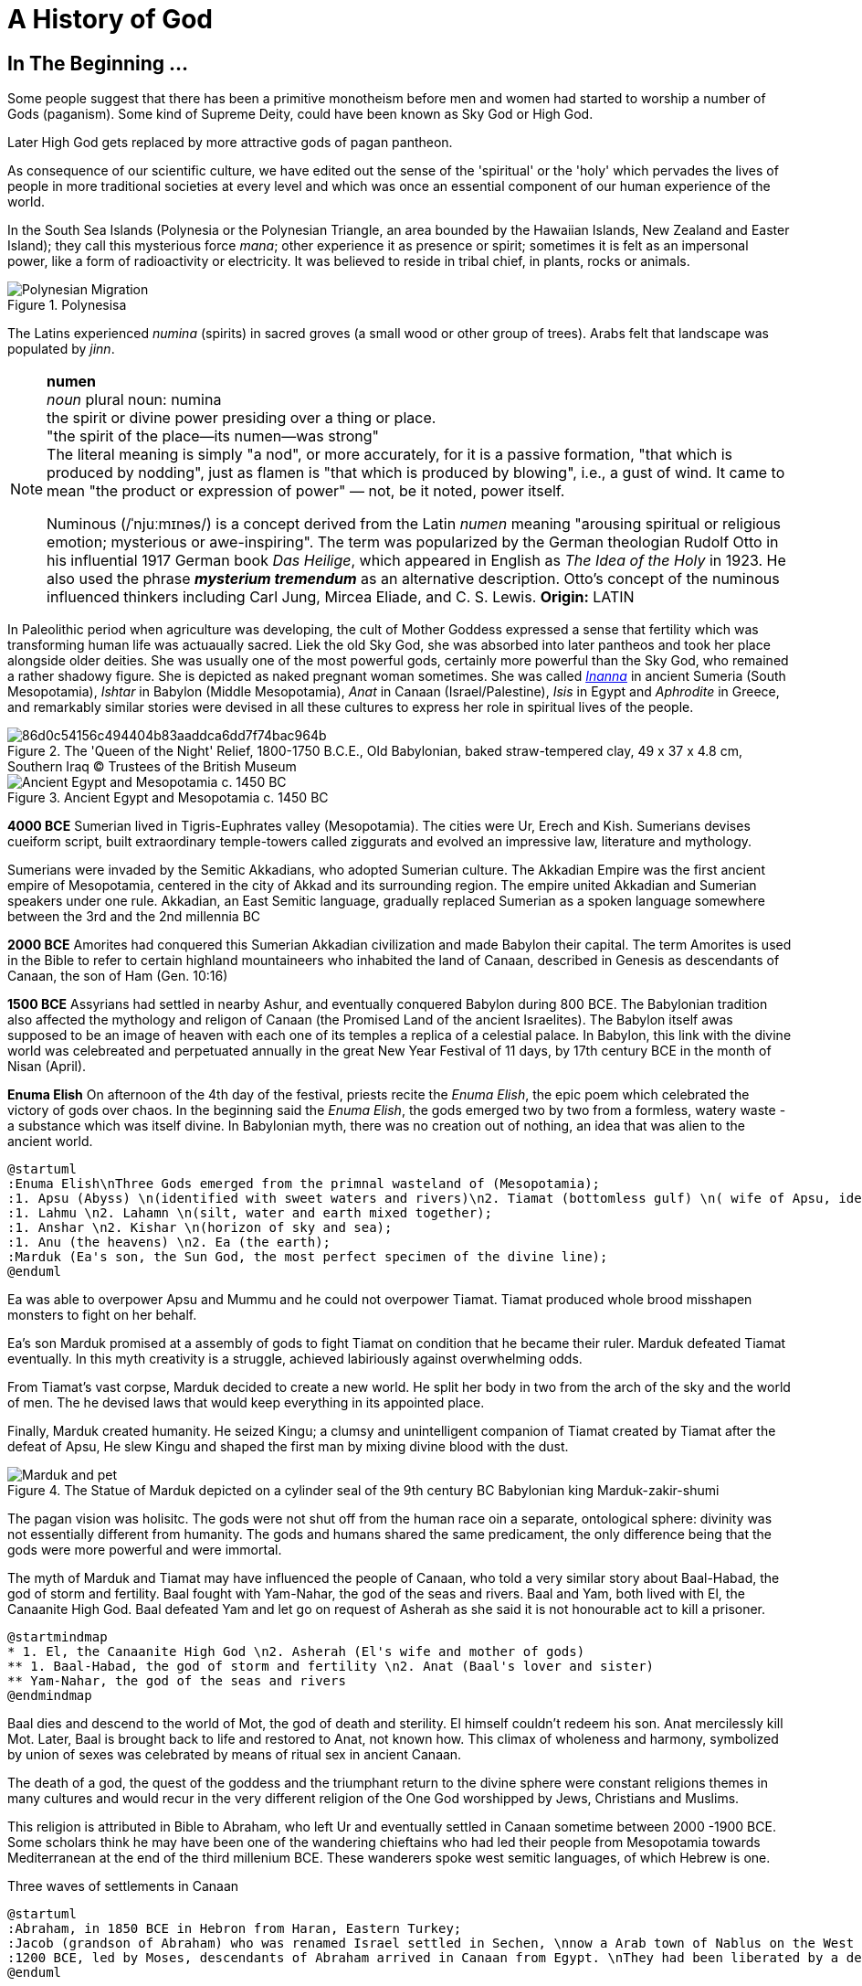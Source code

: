 = A History of God

== In The Beginning ...

Some people suggest that there has been a primitive monotheism before men and women had started to worship a number of Gods (paganism). Some kind of Supreme Deity, could have been known as Sky God or High God.

Later High God gets replaced by more attractive gods of pagan pantheon.

As consequence of our scientific culture, we have edited out the sense of the 'spiritual' or the 'holy' which pervades the lives of people in more traditional societies at every level and which was once an essential component of our human experience of the world.

In the South Sea Islands (Polynesia or the Polynesian Triangle, an area bounded by the Hawaiian Islands, New Zealand and Easter Island); they call this mysterious force _mana_; other experience it as presence or spirit; sometimes it is felt as an impersonal power, like a form of radioactivity or electricity. It was believed to reside in tribal chief, in plants, rocks or animals. 
[#img-polynesia]
image::https://upload.wikimedia.org/wikipedia/commons/4/4b/Polynesian_Migration.svg[title="Polynesisa"]
The Latins experienced _numina_ (spirits) in sacred groves (a small wood or other group of trees). Arabs felt that landscape was populated by _jinn_.

[NOTE]
====
*numen* +
_noun_
plural noun: numina +
the spirit or divine power presiding over a thing or place. +
"the spirit of the place—its numen—was strong" +
The literal meaning is simply "a nod", or more accurately, for it is a passive formation, "that which is produced by nodding", just as flamen is "that which is produced by blowing", i.e., a gust of wind.
It came to mean "the product or expression of power" — not, be it noted, power itself. +

Numinous (/ˈnjuːmɪnəs/) is a concept derived from the Latin _numen_ meaning "arousing spiritual or religious emotion; mysterious or awe-inspiring". The term was popularized by the German theologian Rudolf Otto in his influential 1917 German book _Das Heilige_, which appeared in English as _The Idea of the Holy_ in 1923. He also used the phrase *_mysterium tremendum_* as an alternative description. Otto's concept of the numinous influenced thinkers including Carl Jung, Mircea Eliade, and C. S. Lewis.
*Origin:* LATIN
====

In Paleolithic period when agriculture was developing, the cult of Mother Goddess expressed a sense that fertility which was transforming human life was actuaually sacred. Liek the old Sky God, she was absorbed into later pantheos and took her place alongside older deities. She was usually one of the most powerful gods, certainly more powerful than the Sky God, who remained a rather shadowy figure. She is depicted as naked pregnant woman sometimes. She was called https://en.wikipedia.org/wiki/Inanna[_Inanna_] in ancient Sumeria (South Mesopotamia), _Ishtar_ in Babylon (Middle Mesopotamia), _Anat_ in Canaan (Israel/Palestine), _Isis_ in Egypt and _Aphrodite_ in Greece, and remarkably similar stories were devised in all these cultures to express her role in spiritual lives of the people.

image::https://cdn.kastatic.org/ka-perseus-images/86d0c54156c494404b83aaddca6dd7f74bac964b.jpg[title = "The 'Queen of the Night' Relief, 1800-1750 B.C.E., Old Babylonian, baked straw-tempered clay, 49 x 37 x 4.8 cm, Southern Iraq © Trustees of the British Museum"]

image::https://upload.wikimedia.org/wikipedia/commons/2/26/Ancient_Egypt_and_Mesopotamia_c._1450_BC.png[title = "Ancient Egypt and Mesopotamia c. 1450 BC"]

*4000 BCE*
Sumerian lived in Tigris-Euphrates valley (Mesopotamia). The cities were Ur, Erech and Kish. Sumerians devises cueiform script, built extraordinary temple-towers called ziggurats and evolved an impressive law, literature and mythology.

Sumerians were invaded by the Semitic Akkadians, who adopted Sumerian culture. The Akkadian Empire was the first ancient empire of Mesopotamia, centered in the city of Akkad and its surrounding region. The empire united Akkadian and Sumerian speakers under one rule. Akkadian, an East Semitic language, gradually replaced Sumerian as a spoken language somewhere between the 3rd and the 2nd millennia BC

*2000 BCE*
Amorites had conquered this Sumerian Akkadian civilization and made Babylon their capital. The term Amorites is used in the Bible to refer to certain highland mountaineers who inhabited the land of Canaan, described in Genesis as descendants of Canaan, the son of Ham (Gen. 10:16)

*1500 BCE*
Assyrians had settled in nearby Ashur, and eventually conquered Babylon during 800 BCE. The Babylonian tradition also affected the mythology and religon of Canaan (the Promised Land of the ancient Israelites). The Babylon itself awas supposed to be an image of heaven with each one of its temples a replica of a celestial palace. In Babylon, this link with the divine world was celebreated and perpetuated annually in the great New Year Festival of 11 days, by 17th century BCE in the month of Nisan (April). 

*Enuma Elish*
On afternoon of the 4th day of the festival, priests recite the _Enuma Elish_, the epic poem which celebrated the victory of gods over chaos. In the beginning said the _Enuma Elish_, the gods emerged two by two from a formless, watery waste - a substance which was itself divine. In Babylonian myth, there was no creation out of nothing, an idea that was alien to the ancient world.

[plantuml, enuma_elish, svg]
....
@startuml
:Enuma Elish\nThree Gods emerged from the primnal wasteland of (Mesopotamia);
:1. Apsu (Abyss) \n(identified with sweet waters and rivers)\n2. Tiamat (bottomless gulf) \n( wife of Apsu, identified as salty sea)\n3. Mummu (the womb of chaos);
:1. Lahmu \n2. Lahamn \n(silt, water and earth mixed together);
:1. Anshar \n2. Kishar \n(horizon of sky and sea);
:1. Anu (the heavens) \n2. Ea (the earth);
:Marduk (Ea's son, the Sun God, the most perfect specimen of the divine line);
@enduml
....

Ea was able to overpower Apsu and Mummu and he could not overpower Tiamat. Tiamat produced whole brood misshapen monsters to fight on her behalf.

Ea's son Marduk promised at a assembly of gods to fight Tiamat on condition that he became their ruler. Marduk defeated Tiamat eventually. In this myth creativity is a struggle, achieved labiriously against overwhelming odds.

From Tiamat's vast corpse, Marduk decided to create a new world. He split her body in two from the arch of the sky and the world of men. The he devised laws that would keep everything in its appointed place. 

Finally, Marduk created humanity. He seized Kingu; a clumsy and unintelligent companion of Tiamat created by Tiamat after the defeat of Apsu, He slew Kingu and shaped the first man by mixing divine blood with the dust.

image::https://upload.wikimedia.org/wikipedia/commons/4/4f/Marduk_and_pet.jpg[title="The Statue of Marduk depicted on a cylinder seal of the 9th century BC Babylonian king Marduk-zakir-shumi"]


The pagan vision was holisitc. The gods were not shut off from the human race oin a separate, ontological  sphere: divinity was not essentially different from humanity. The gods and humans shared the same predicament, the only difference being that the gods were more powerful and were immortal.

The myth of Marduk and Tiamat may have influenced the people of Canaan, who told a very similar story about Baal-Habad, the god of storm and fertility.
Baal fought with Yam-Nahar, the god of the seas and rivers. Baal and Yam, both lived with El, the Canaanite High God. Baal defeated Yam and let go on request of Asherah as she said it is not honourable act to kill a prisoner.

[plantuml, el_asherah, svg]
....
@startmindmap
* 1. El, the Canaanite High God \n2. Asherah (El's wife and mother of gods)
** 1. Baal-Habad, the god of storm and fertility \n2. Anat (Baal's lover and sister)
** Yam-Nahar, the god of the seas and rivers
@endmindmap
....

Baal dies and descend to the world of Mot, the god of death and sterility. El himself couldn't redeem his son. Anat mercilessly kill Mot. Later, Baal is brought back to life and restored to Anat, not known how. This climax of wholeness and harmony, symbolized by union of sexes was celebrated by means of ritual sex in ancient Canaan.

The death of a god, the quest of the goddess and the triumphant return to the divine sphere were constant religions themes in many cultures and would recur in the very different religion of the One God worshipped by Jews, Christians and Muslims.

This religion is attributed in Bible to Abraham, who left Ur and eventually settled in Canaan sometime between 2000 -1900 BCE. Some scholars think he may have been one of the wandering chieftains who had led their people from Mesopotamia towards Mediterranean at the end of the third millenium BCE. These wanderers spoke west semitic languages, of which Hebrew is one.

Three waves of settlements in Canaan

[plantuml, abraham_and_others, svg]
....
@startuml
:Abraham, in 1850 BCE in Hebron from Haran, Eastern Turkey;
:Jacob (grandson of Abraham) who was renamed Israel settled in Sechen, \nnow a Arab town of Nablus on the West Bank. \nBible says Jacob's son became the ancestors of twelve tribes of Israel, emigrated to Egypt during a severe famine in Canaan.;
:1200 BCE, led by Moses, descendants of Abraham arrived in Canaan from Egypt. \nThey had been liberated by a deity called Yahweh, who was the god of their leader Moses. \nThey allied themselves with the Hebrews and became known as people of Israel, \nbound principally together by their loyalty to Yahweh, the God of Moses.;
@enduml
....

The two earliest biblical authors, whose work is found in Genedis and Exodus, were probably writing during eighth century. One is known as 'J' because he calls his God 'Yahweh' and the other 'E' since he prefers to use the more formal divine title 'Elohim'. By 8th century BCE, the Israelites had divided Canaan into two kingdoms and were beginning to develop a distinct version of their own. J is writing in southern Kingdon of Judah starts his history with an account of the creation of world which, compared with the _Enuma Elish_, is lacking in interest or enthusiasm. E, from northern Kingdon of Israel, perfers to use the more formal divine title 'Elohim'.


It is highly likely that Abraham, his son Isaac and grandson Jacob would have certainly believed in the existence of such dieties as Marduk, Baal and Anat. 

*Abraham (born Abram ben Terah c. 2150 BCE Ur Kaśdim, Kaldea, Sumer (present-day Southern Iraq))* El, the High God of Canaan, the deity introduces himself as El Shaddai (El of the mountain). Elsewhere he is called El Elyon (The Most High God) or El of Bethel. The name of the Canaanite High God is preserved in such Hebrew names as Isra-El or Ishma-El. El seems to be a friendly god who appears to Abraham in dreams or in epiphanies, and sometimes assumes human form. J always identifies Yahweh as the only god. Yahweh appeared to Moses in awe insipiring volcanic eruption and the Israelities had to keep their distance. In a chapter of J's book; Abraham is commanded by Yahweh to leave his family in  Haran, in eastern Turkey and migrate to Canaan near the Mediterranean Sea. We have been told that his father Terah, a pagan, had already migrated westward with his family from Ur. Yahweh tell Abraham that he has special destiny: he will become the father of a mighty nation and one day his descendants will possess the land of Canaan.

*Isaac In 2050 BCE* When Abraham and Sarah who was barren and had passed the menopause heard this promise from El and when against all odds, their son is finally born, they call him Isaac, a name that may mean 'laughter'. The joke turns sour, as God demands to Abraham that he must sacrifice his only some to him. When Abraham tskes Isaac on a 3 day journey to the Mount of Moriah, later the site of the Temple in Jerusalem. Isaac carried the wood for his own holocaust. In last moement, God releneted and said it was all a test and Abraham is worthy of becomeing the father of a mighty nation.

*Jacob (son of Isaac)* While going to Haran, Turkey to find a wife, he slept at Luz in Jordan valley, saw El in his dreams who blessed him and repeated the promises that he had made to Abraham: Jacob's descendants would becaome a mighty nation and possess the land of Canaan. When he wakes, J makes him say; truly Yahweh is in this place, and I never knew it. This is nothing less than house of God _(bethEl)_; this is the gate of heaven. This saying is instictively pagan. Babylon itself, the abode of gods was called 'Gate of the gods' _(Bab-ili)_. Befoere he left Beth-El, Jacob had decided to make the god he had encountered there his _elohim_: this was a technical term, signifying everything that the gods could mean for men and women. He struck a bargain: in return for El's (or Yahweh's as J calls him) special protection to look after in Haran, Jacob would make him his _elohim_.  

*_People would continue to adopt a particular conception of the divine because it worked for them, not because it was scientifically or philosophically sound._*

Following a severe drought in his homeland of Canaan, Jacob and his descendants, with the help of his son Joseph (who had become a confidante of the pharaoh), moved to Egypt where Jacob died at the age of 147.

While returning from Haran with his wives, Jacob met a stranger with whom he wrestled all night ansd later became aware that his opponent had been none other than El himself. Jacob named this place Peni-El [El's face] which was at the ford of Jabbok on the West Bank.

*Moses in 13th century BCE* The events of Exodus (of Israelites from Egypt's Pharaoh rule) made Yahweh the definitive God of Israel and that Moses was able to convince the Israelities that he really was the one and the same as El, the God beloved by Abraham, Isaac and Jacob.

*Joshua in 13th century BCE* In the story of Mount Sinai, where God (Yahweh) is purported to have appeared to Moses and given him the Ten Commandments. A ceremony was conducted by Moses's successor Joshua who represented Yahweh. Joshua said:

[quote]
____
So now, fear Yahweh and serve him perfectly and sincerely; put away the gods that once you served beyond the River [Jordan] and in Egypt and serve Yahweh, choose today whom you wish to serve, whether the gods your ancestors served beyond the River or the gods of the Amorites in whose land you are now living.
____


*Eli-Jah in 9th century BCE* After Joshua, many people continued to follow pagan culture and rituals they had been in ancient times. King Solomon (970 to 931 BCE, son of King David) was himself great syncretist. He had many pagan wives who worshipped their own gods. 

[NOTE]
====
Syncretism /ˈsɪŋkrətɪzəm/ is the combining of different beliefs, while blending practices of various schools of thought. Syncretism involves the merging or assimilation of several originally discrete traditions, especially in the theology and mythology of religion, thus asserting an underlying unity and allowing for an inclusive approach to other faiths. Syncretism also occurs commonly in expressions of arts and culture (known as eclecticism) as well as politics (syncretic politics).
====

In 869 King Ahab's wife Jezbel, daughter of King Tyre and Sidon in what what is now Lebanon, was an ardent pagan. She was intent upon converting the country to the religion of Baal and Asherah. Ahab remained true to Yehwah but did not try to curb Jezbel's proselytism.  

[NOTE]
====
Proselytism (/ˈprɒsəlɪtɪzəm/) is the act or fact of religious conversion, and it also includes actions which invite such conversion.
The English-language word proselytize derives from the Greek language prefix (pros-, "toward") and the verb(érchomai, "I come") in the form of (prosélytos, "newcomer")
====

When a severe drought struck in the ends of King Ahab's (seventh king of Israel) reign, a prophet named Eli-Jah summoned King Ahab and people to a contest on Mount Carmel between Yahweh and Baal. Baal priests couldn't perform the miracle and he could and was declared as winner. He got Baal priests slaughtered. Upon Elijah's prayer Yahweh God made it rain and proved himself to be just as effective in fertility as he was in war(Exodus). 

*The period 800-200 BCE has been termed as Axial Age.* In all main regions of the civilized world, people created new ideologies that have continued to be crucial and formative. The new religious system reflected the changed economic and social conditions. Power was shifted from king and priest, temple and palace, to the market class with the rise of a merchant class. Inequality and exploitation became more apparent and people bagan to realize that their own behavior could affect the fate of future generations. Each region developed a distinctive ideology to address these problems and concerns: Taoism and Confucianism in China, Hinduism and Buddhism in India and philosophical rationalism in Europe. The Middle East did not produce a uniform solution but in Iran and Israel, Zoroaster and Hebrew prophets evolved different versions of monotheism. 

== One God

[#img-israel]
image::https://upload.wikimedia.org/wikipedia/commons/b/bd/Kingdoms_of_Israel_and_Judah_map_830.svg[title="Map of Israel and Judah in the 9th century BCE,720,859"]

According to the Hebrew Bible, the Kingdom of Israel, was one of two successor states to the former United Kingdom of Israel and Judah. Historians often refer to the Kingdom of Israel as the *"Northern Kingdom"* or as the *"Kingdom of Samaria"* to differentiate it from the Southern *Kingdom of Judah*.

*In 742 BCE*, A member of the Judaean royal family *Isaiah* had a vision in the Temple which King Solomon had built in Jerusalem. It was anxious time for people of Israel. King Uzziah of Judah had died that year and was succeeded by King Ahaz, who was a syncretist and would encourage his subjects to worship pagan gods alongside Yahweh. The Northern kingdom of Israel was in a state of near anarchy: after the death of King Jeroboam II, five kings had sat on the throne between 746 to 736, while King Tigleth Pilesar III, King of Assyria, looked hungrily at their land. 

image::https://upload.wikimedia.org/wikipedia/commons/c/c1/Map_of_Assyria.png[title="Map of Assyria"]

*Isaiah In 742 BCE*  was probably full of foreboding after King Uzziah's death, at the same time he may have been uncomfortably aware of the inappropriateness of the lavish Temple ceremonials. Despite being from ruler class, Isaiah had populist and democratic views and was highly sensitive to the plight of the poor. He may have feared that religion of Israel had lost its integrity and inner meaning.
In his vision, Isaiah saw Yahweh himself sitting on his throne in heaven directly abobe the Temple, which was replica of his celestial court on earth. He was attended by two seraphs, who were cried out to one another antiphonally: Holy! holy! holy is Yahweh Sabaoth. His glory fill the whole earth.

[NOTE]
====
[#antiphonal]
[small]#antiphonal /anˈtɪfən(ə)l/ 
(of music, especially church music, or a section of a church liturgy) sung, recited, or played alternately by two groups.#

[small]#Sabaoth /ˈsabeɪɒθ,saˈbeɪɒθ/ 
the hosts of heaven (in the biblical title ‘Lord (God) of Sabaoth’).#
====

[.lead]
When we use word 'holy' today, we ususally refer to the state of moral execellence. The Hebrew _kaddosh_, however, means otherness, a radical separation.

The new Yahweh of the Axial age was still 'the god of the armies' but was no longer mere god of war. Nor was he simply a tribal deity, who was passionately biased in favour of Israel: his glory was no longer confined to the Promised Land but filled the whole earth.

*Isaiah In 742 BCE* was filled with mortal terror and cried aloud:

[quote, Isaiah 6:5]
____
What a wretched state I am in! I am lost for I am a man of unclean lips and I live among a people of unclean lips, and my eyes have looked at the King, Yahweh Sabaoth.
____

One of the seraphs flew towards him with a live coal and purified his lips, so thay could utter the word of God.

_Many of the prophets were either unwilling to speak on God's behalf or unable to do so._

[example]
When God had called Moses, prototype of all prophets, from the burning bush and commanded him to be his messenger to Pharaoh and the children of Israel, Moses had protested that he was 'not able to speak well'. God had made him allowances for his impediment and permitted his brother Aaron to speak in Moses's stead.

Yahweh asked to Isaiah: 'Whom shall I send?Who will be our messenger?' and, like Moses beefore him, Isaiah immediately replied: 'Here I am! (_hineni_) send me!'

_The point of this vision was not to enlighten the prophet but to give him a practical job to do. Primarily the prophey is one who stands in God's presence but this experience of transcendence results not in the imparting of knowledge - as in Buddhism - but in action. The prophet will not be characterised by mystical illumination but by obedience._

*Isaiah In 742 BCE* would live to see the destruction of the northern kingdom (Kingdom of Israel) in 722 and the *deportation of the ten tribes by Assyrian King*. Following the destruction of Israel (the northern kingdom) by Assyria in 721 BCE, refugees came south to Judah, bringing with them traditions, notably the concept of Yahweh as the only God who should be served, which had not previously been known. In 701 Sennacherib (king of Neo-Assyrian empire) would invade Kingdon of Judah with a vast Assyrian army. *Isaiah* had the thankless task of warning his people of these impending catastrophies.

The old partisan God of Moses would have cast Assyria into the role of the enemy; the God of Isaiah saw Assyria as his intrument. It was not Sargon II or his son Sennacherib who would drive the Israelites into exile and devastate the country. It is 'Yahweh who drives the people out'.

The pagan gods depended upon the ceremonies which involved sacrifices to renew their depleted energies; their prestige dependend in part of the magnificence of their temples. Now Yahweh was actually saying that these things were utterly meaningless. Like other sages and philosophers in the Oikumene (the inhabited, or the habutable world), Isaiah felt that exterior observance was not enough. Isaraelites must discover the inner meaning of their religion. Yahweh wanted compassion rather than sacrifice. 

[quote, Isaiah 1:15]
____
You may multiply your prayers, +
I shall not listen. +
Your hands are covered with blood, +
wash, make yourselves clean. +
Take your wrong-doing out of my sight. +
Cease to do evil. +
Learn to do good, +
search for justice, +
help the opressed, +
be just to the orphan, +
plead for the widow. +
____

*The prophets had discovered for themselves the overriding duty for compassion, which would become hallmark of all the religions formed in the Axial Age (800 BCE - 200 BCE).*

The social ideal of the prophets had been implicit in the cult of Yahweh since Sinai: the story of the Exodus had stressed that God was on the side of the weak and opressed, The difference was that now Israelites themselves were castigated as oppressors. 

During the same time of *Isaiah*, there were two more preachers already preaching a similar message in the northern kingdon (Kingdom of Israel).

The first was *Amos in 760–755 BCE* who was no aristocrat like *Isaiah* but a shepherd who had originally lived in Tekoain the southern kingdom. He had gone to the northern kingdom on God Yahweh's command. When he was rebuked by the Amaziah, the priest of Beth-El, he tells it is God's command:

[quote, Amos 3:8]
____
The lion roars, who can help feeling afraid? +
The Lord Yahweh speaks: who can refuse to prophesy? +
____

*Amos during 760–755 BCE* was first of the prophets to emphasize the importance of social justice and compassion.

Most Israelites declined the prophet's invitation to enter into a dialogue with Yahweh. They preferred a less demanding religion of cultic observance either in the Jerusalem Temple or in the old fertility cults of Canaan. _This continues to be the case: the religion of compassion is only followed by a minority; most religous people are content with decorous worship in synagogue, church, temple and mosque._ So two hundred years later, around 10th century Israelites were still taking part in fertility rites and sacred sex, as we see in the oracles of the prophet *Hosea*, Amos's contemporary. 

Where *Amos around 760–755 BCE* attacked social wickedness, *Hosea* dwelt on the lack inwardness in Israelite religion: the knowledge of God was related to the love ('_hesed_'), implying an interior appropriation and attachment to Yahweh that must supersede exterior observance.

*Hosea in 8th-century BCE*, whose wife Gomer was once lost to him to other man gives us a startling insight into the way the prophets were developing their image of god. 

When they attributed their own human feelings and experiences to Yahweh, the prophets were in an important sense creating a god in their own image. Isaiah, a member of royal family, had seen Yahweh as a king. Amos had ascribed his own empathy with the suffering poor to Yahweh; Hosea saw Yahweh as a jilted husband, who still continued to feel a yearning tenderness for his wife. 

[quote, Hosea 2:16]
____
When that days comes - it is Yahweh who speaks +
she will call me, 'My husband,' +
no longer will she call me, 'My Baal.' +
I will take the names of the Baals off her lips, +
their names shall never be uttered again. +
____

_All religion must begin with some anthropomorphism. A deity which is  utterly remote from humanity, such as Aristotle's Unmoved Mover, cannot inspire a spiritual quest._

Like other prophets *Hosea in 8th-century BCE* was haunted by the horror of idolatry.

[quote, Hosea 13:2]
____
And now they add sin to sin, +
they smelt images from their silver, + 
idols of their own manufacture, +
smith's work, all of it. +
'Sacrifice to them,' they say.
Men blow kisses to calves!
____

This may seem unfair as people of Canaan and Babylon had never believed that their effigies of the gods were themselves divine. The effigy had been a symbol of divinity devised to direct the attention of the worshipper beyond itself. Yet the prohets frequently jeered at the deities of their pagan neighbours with a most unattractive contempt. These idols comapred to with Yahweh, the Elohim of Israel, are _elilim_, Nothings. The _goyim_ (a non-Jewish person) who worship them are fools (or whores as per *Hosea*) and Yahweh hates them.


In the Axial age, when new ideologies were replacing the old veneration of gods, there was no vitriolic rejection of ancient deities. We have seen in Hinduism and Buddhism, people were encouraged to go beyond the gods rather than to turn upon them with loathing. Yet the prophet of Israel were unable to take this calmer view of the deities they saw as Yahweh's rivals. 

Most Israelites believed implicitly in the existence of the pagan deities. It is true that Yahweh was gradually taking over some of the functions of the _elohim_ of the Canaanites in certain circles: *Hosea* for example, was trying to argue that Yahweh was better fertility god than Baal. Bit it was obviously difficult to usurp the function of a goddess like Asherah, Ishtar, or Anat who still had a great following among women. Even though monotheists would insist that  their God transcended gender, he would remain essentially male. In part this was due to his origins as a tribal god of war. Yet his battle with the goddesses reflects a less positive characteristic of the Axial Age, which generally saw a decline in the status if womenand the female. It seems that in more primitive societies, women are sometimes help in higher esteem than men. 

.Trivia about https://en.wikipedia.org/wiki/Amazon_River#Origin_of_the_name[Amazon river]
[example]
The name Rio Amazonas was reportedly given after native warriors attacked a 16th-century expedition by Francisco de Orellana. The warriors were led by women, reminding de Orellana of the https://en.wikipedia.org/wiki/Amazons[Amazon warriors], a tribe of women warriors related to Iranian Scythians and Sarmatians mentioned in Greek mythology.

The rise of cities, however, meant that the more masculine qualities of martial, physical strength were exalted over female characteristics. Henceforth women were marginalised and became second class citizens in the new civilizations of the Oikumene.

Yahweh's victory was hard won. The Israelites were reluctant to this new concept of One God as compared to the South Asian people to the concept of Buddhism. In Psalm 82, we seem him making a play for leadership of the divine assembly which had played such an important role in both Babylonian and Canaanite myth.

[quote, Psalm 82:1]
____
Yahweh takes his stand in the council of El +
to deliver judgements among the gods. +

'No more mockery of justice +
no more favouring the wicked! +
Let the weak and the orphan have justice, +
be fair to the wretched and destitute, +
rescue the weak and needy, +
save them from the clutches of the wicked!' +

Ignorant and senseless, they carry on blindly, +
undermining the very basis of human society. +
I once said, 'You too are gods, +
sone of El Elyon, all of you'; +
but all the same, you shall die like men; +
as one man, gods, you shall fall. +
____

*Judah in 640 BCE was a vassal of Assyria*, but Assyria now began a rapid and unexpected decline in power, leading to a resurgence of nationalism in Jerusalem. 

*In about 622 BCE, King Josiah of Judah* was anxious to reverse the syncretist policies of his predecessors, *King Manasseh (687-42 BCE)* and *King Amon (642-40 BCE)*. To promote the cult of Yahweh, Joisah had been making erepairs to the Temple in Jerusalem. During the repairs, the High Priest Hilkiah is said to have discovered an ancient manuscript which purported to be an account of Moses's last sermon to the children of Israel. There have been various theories about this 'discovery' by 'reforming party'. SOme suggest that it had been secretly written by Hilkiah and Shapan (Josiah's secretary) with the assistance of the prophetess Huldah, whom Josiah immediately consulted.  In his last sermon, Moses is made to give a new centrality to the covenant and the idea of the special election of Israel by Yahweh. In return, he demanded complete loyalty and fierce rejection of all other gods.

[quote, Shema Yisrael]
____
Listen (_shema_), Israel! Yahweh is our Elohim, Yahweh alone (_ehad_)! You shall love Yahweh with all your heart, with all your soul, with all your strength. Let these words I urge upon you today be written on your hearts.
____

[TIP]
Today Jews give it a monotheistic interpretation, 'Yahweh _ehad_' is interpreted as Yahweh our God is one and unique. The Deuteronomist had not yet reached this modern perspective which Jew has given to the _Shema_.

*In about 622 BCE, King Josiah of Judah* instantly began a reform, acting with exemplary zeal. All the images, idols, and fertility symbols were taken out of the Temple and burned. Henceforth the priests were only allowed to sacrifice to Yahweh in the 'purified' Jerusalem Temple. Josiah, based on an early form of Deuteronomy 5–26, framed as a covenant (treaty) between Judah and Yahweh in which Yahweh replaced the Assyrian king.

*In 606 BCE, the Babylonian King Nebupolassar* would crush the Assyrians and begin to build his own empire.

The reformers rewrote Israelite history. The historical books of Jushua, Judges, Samuel and Kings ere revised according to the new ideology and, later the editors of the Pentateuch qadded passages that gave Deuteronomist interpretation of the Exodus myth to the older narratives of J and E. Yahweh was now the author of a holy war of extermination of native Canaanites in Canaan. 

[NOTE]
Pentateuch means the first five books of the Bible. These books are Genesis, Exodus, Leviticus, Numbers, and Deuteronomy

*In 604 BCE, the year of Babylon's King Nebuchadnezzar's accesion, the prohet Jeremiah (650 – c. 570 BC), also called the "weeping prophet"* revived the iconocalstic perspective of *Isaiah* which turned the turned the triumphalist doctrine of the Chosen People on it head: God was using Babylon as his instrument to punish Israel. They would go into exile for seventy years.
By the end of the 7th century BCE Assyria had been replaced by a new imperial power, Babylon. The trauma of the destruction of Jerusalem by the Babylonians in 586 BCE by King Nebuchadnezzar, and the exile which followed, led to much theological reflection on the meaning of the tragedy, and the Deuteronomistic history was written as an explanation: Israel had been unfaithful to Yahweh, and the exile was God's punishment.

image::https://upload.wikimedia.org/wikipedia/commons/9/9b/Michelangelo_Buonarroti_027.jpg[title="Jeremiah, as depicted by Michelangelo from the Sistine Chapel ceiling"]

As long as the enemy stood at the gate, Jeremiah raged at his people in God's name(though before God, he pleaded on their behalf). Once Jerusalem had been conquered by babylonians in 587 BCE, the oracles from Yahweh became more comforting: he promised to save his people, now that they had learned their lesson, and bring them home.

Those who had gone into exile were forced to assimilate, as the northern tribes had been in 722 BCE by Assyrian King. They lived in two communities: one in babylon itself and the other on the banks of canal leading from the Euphrates called the Chebar, not far from Nippur and Ur, in Tel Aviv.

*Among the first batch of exiles to be deported in 597 BCE had been a priest called Ezekiel.*

According to the Bible, Ezekiel and his wife lived during the Babylonian captivity on the banks of the Chebar River, in Tel Aviv, with other exiles from Judah. There is no mention of him having any offspring.

Ezekiel describes his calling to be a prophet by going into great detail about his encounter with God and four "living creatures" with four wheels that stayed beside the creatures. For the next five years he incessantly prophesied and acted out the destruction of Jerusalem and its temple, which was met with some opposition. However, Ezekiel and his contemporaries like Jeremiah, another prophet who was living in Jerusalem at that time, witnessed the fulfillment of their prophecies with the siege of Jerusalem by the Babylonians.

Ezekiel had become an icon of the radical discontinuity that the cult of Yahweh involved: nothing could be taken for granted and normal responses were denied.

The pagan vision, on the other hand, had celebrated the continuity that was felt to exist between the gods and the natural world. Ezekiel found nothing consoling about the old religion, which he habitually called 'filth'.

During this time of exile, another prophet of whom we know nothing, preached tranquility. He comes from the school of Isaiah's disciples, and his work was later added to the oracles of Isaiah. He is usually called *Second Isaiah*.
First Isaiah made history a divine warning; after the catastrophe, in his Book of Consolation, Second Isaiah made history generate new hope for the future. Writing from Babylon, the author begins with a message of comfort and hope and faith in Yahweh. The people are to leave Babylon and return to Jerusalem, which has paid "double for all her sins". As creator and Lord of history, God will redeem Israel, his chosen servant. Through the Servant of the Lord all the nations will be blessed: "I have put my Spirit upon him, he will bring forth justice to the nations." If Yahweh had rescued Israel once in the past, he could do it again.

Second Isaiah wastes no time denouncing the gods of the _goyim_. He calmly assumed that Yahweh - not Marduk or Baal - had performed the great mythical deeds that brought the world into being. For the first time, the Israelites became seriously interested in Yahweh's role in creation, perhaps because of renewed contact with the cosmological myths of Babylon.

Yahweh had finally absorbed his rivals in the religious imagination of Israel; in exile, the lure of paganismlost its attraction and the religion of Judaism was born. At a time when the cult of Yahweh might reasonably have been expected to perish, he became the means that enabled people to find hope in impossible circumstances.

_When Cyrus, King of Persia, conquered the Babylonian empire in 539 BCE, it seemed as though the prophets had been vindicated. Cyrus didn't impose the Persian gods on his new subjects but worshipped at the Temple of Marduk when he entered Babylon in triumph. In 538 BCE, Cyrus issued an edict permitting the Jews to return to Judah and rebuild their own temple. Most of them, however, elected to stay behind: henceforth only a minority would live in the Promised Land._

The Bible tells us that 42,360 Jews left Babylon and Tel Aviv and began the trek home, where they imposed their new Judaism on their bewildered brethren who had remained behind.

[.underline]#We can see twhat this entailed in the writings of the Priestly tradition (P), which were written afetr the exile and inserted into the Pentateuch. This gave its own interpretation of the events described by J and E and added two new books, Numbers and Leviticus. As we might expect, P had an exalted and sophisticated view of Yahweh. He did not believe, for example, that anybody could actually _see_ God in the way that J had suggested. Sharing many of the perspectives of Ezekiel, he believed that there was a distiction between human perception of God and reality itself. In P's story of Moses of Sinai, Moses begs for a vision of Yahweh, who replies: 'You can not see my face, for no man can see me and live.' Instead, Moses must shield himself from the divine impact in a crevice of the rock, where he will catch a glimpse of Yahweh as he departs, in a kind of hindsight. P had introduced an idea that would become extremely important in the history of God. Mortals can only see an afterglow of the divine presence, which he calls 'the glory (_kavod_) of Yahweh', a manifestation of his presence, which is not to be confused with the God himself. When the Moses came down from the mountain, his own face had reflected this 'glory' and shone with such an unbearable light that the Israelites could not look upon him. In P's narrative it was the 'glory' of Yahweh filling the tent where he met with Moses. Similarly it would be only 'glory of Yahweh' that would dwell in the Temple.#

P's most famous contribution to the Pentatauch was, of course, the account of creation in the first chapter of Genesis, which drew upon the _Enuma Elish_. P began with the waters of the primordial abyss (_tēhom_, a corruption of Tiamat), out of which Yahweh fashions the heavens and earth. There was no battle of the Gods, however, or struggle with Yam, Lotan or Rahab. Yahweh alone was responsible for calling all the things in being.

*In 332 BCE Alxeander of Macedonia defeated Darius III of Persia and the Greeks began to colonize Asia and Africa.*
They founded city-states in Tyre, Sidon, Gaza, Philadelphia(Amman), Tripolis and even at Schechem. The Jews of Palestine and diaspora were surrounded by an Hellenic culture which some found disturbing but others were excited by Greek theatre, philosophy, sport, and poetry. They learned Greek, exercised at the gymnasium and took Greek names. Some fought as mercenaries in the Greek armies. They even translated their own scriptures into Greek, producing the version known as Septuagint. Thus some Greeks came to know the God of Israel and decided to worsjip Yahweh (or Iao, as they called him) alongside Zeus and Dionysius. Some were attracted to synagogues or meeting houses, which the diaspora Jews had eveolved in place of the Temple worship. Since there was no ritual or sacrifice, it must have seemed mor elike school of philosophy and many flocked to the synagogue if a well known Jewish preacher came to town, as they would queue up to hear their own philosophers. During the fourth century BCE, there were isolated incidents of Jews and Greeks merging Yahweh with one of the Greek gods.

Most Jews held aloof, however, and tension developed between Jews and Greeks in the Hellenistic cities of the Middle East. Jews had started to produce their own literature which argued that Wisdom was not Greek cleverness but the fear of Yahweh.

[NOTE]
====
Wisdom literature is a genre of literature common in the ancient Near East. It consists of statements by sages and the wise that offer teachings about meaning of life, divinity and virtue. Although this genre uses techniques of traditional oral storytelling, it was disseminated in written form. 

Near East: Mesopotamia (modern Iraq, southeast Turkey, southwest Iran, northeastern Syria and Kuwait), ancient Egypt, ancient Iran (Elam, Media, Parthia and Persia), Anatolia/Asia Minor and the Armenian Highlands (Turkey's Eastern Anatolia Region, Armenia, northwestern Iran, southern Georgia, and western Azerbaijan), the Levant (modern Syria, Lebanon, Israel, Palestine, and Jordan), Cyprus and the Arabian Peninsula.
====

*The author of the book of Proverbs, who was writing in the third century BCE*, went a little further and suggested that Wisdom was the masterplan that God had devised when he had created the world and, as such, wa dthe first of his creaturs. The author personifies Wisdom so the she seems a separate person. She is similar to 'glory' of God described by the Priestly authors, representing the plan of God that human beings could glimpse in creation and in human affairs.

Liek the 'glory' of Yahweh, the figure of Wisdom was a symbol of God's activity in the world.

Wisdom literature acquired a *_polemic_* edge in Alexandria in about *50 BCE**. In the _The Wisdom of Solomon_, as Jew of Alexandria, where there was an important Jewish community, warned Jews to resist the seductive Hellenic culture around them and to remain true to their own traditions: it is the fear of Yahweh, not Greek philosphy, which constitues true wosdom. Writing in Greek, he also personified Wisdom (Sophia) and argued that it could not be separated from the Jewish God.

[quote, 'Wisdom 7:25-26']
____
(_Sophia_) is a breath of the power of God, and a pure emanation of the glory of the Almighty … She is a reflection of eternal light, a spotless mirror of the working of God, and an image of his goodness.
____

[NOTE]
====
polemic (/pəˈlɛmɪk/) a strong verbal or written attack on someone or something. Mid 17th century: via medieval Latin from Greek _polemikos_, from _polemos_ ‘war’.
====

This passage would also be extremely important to Christians when they came to discuss the status of Jesus. THe Jewish author, however, simply saw Sophia as an aspect of the unknowable God who has adapted himself to human understanding. She is God-as-he-has-revealed-himself-to-man, the human perception of God, which was mysteriously distinct from the full reality of God which would always elude our understading. 

There is a crucial, and perhaps, an irreconcilable difference between the God of Aristotle, which is scarcely aware of the world it has created, and the God of the Bible who is passionately involved in human affairs. The Greek God could be discovered by human reason, whereas the God of the Bible only made himself known by means of revelation.

When the Romans had established their empire in North Africa and the Middle East in the *first century BCE* they had themselves succumbed to the Greek culture, merging their ancestral deities with the Greek pantheon and adopting Greek philosophy with enthusiasm. They had not, however, inherited the Greek hostility to the Jews. Jews were given full religious liberty: their religion was known to be great antiquity and this was respected. *By the first century CE*, Judaism was in a very strong position in the Roman empire. One tenth of the whole empire was Jewish: in Philo's Alexandria, forty per cent of the population were Jews. The Romans were drawn to the high moral characters of Judaism.

In Palestine, a group of political zealots fiercely opposed Roman rule. *In 66 CE* they orchestrated a rebellion against Rome and, incredibly, managed to hold rhe Roman armies at bay for four years. The authorities feared that the rebellionb would spread to the Jews of the diaspora and were forced to crush it mercilessly. *In 70 CE* the armies of the new Emperor Vespasian finally conquered Jerusalem, burned the Temple to the ground and made the city a Roman city called Aeila Capitolana. Yet again the Jews were forced into exile.

image::https://upload.wikimedia.org/wikipedia/commons/2/22/Jerusalem-2013%282%29-Aerial-Temple_Mount-%28south_exposure%29.jpg[title="Temple Mount"]

*The loss of the Temple, which had been the inspiration of the new Judaism*, was a great grief but with hindsight it seems that the Jews of Palestine, who were often more conservative than the Hellenised Jews of the diaspora, had already prepared for the catastrophe. Various sects had sprung up in the Holy Land, which has in different ways dissociated from the Jerusalem Temple. They had withdrawn to live in separate communities, such as monastic style community beside the Dead Sea. They believed that hey were building a new TEmple, not made with hands. Their would be a Temple of Spirit; instead of the old animal sacrifices, they purified themselves and sought forgiveness of sins by baptismal ceremonies and communal meals. God would live in a loving brotherhood, not in a stone temple.

It is said that after the conquest of Jerusalem, Rabbi Yohannan had been smuggled out of burning city in coffin. He had been opposed to the Jewish revolt and thought that the Jews would be better off without a state. The Romans allowed him to found a self-governing Pharisaic community at Jabneh, to the west of Jerusalem. Similar communities were founded in Palestine and Babylonia, which maintained close links. These communities produced scholars known as the _tannaim_, including rabbinic heroes like Rabbi Yohannan himself, Rabbi Akiva the mystic, and Rabbi Ishmael: they campiled the Mishnah, the codification of an oral law which brought the Mosaic law up to date. Next a new set of scholars, known as _amoraim_. began commentary on the Mishnah and produced the treatises known as the Talmud. *In fact two Talmuds had been compiled: The Jerusalem Talmud, which was completed by the fourth century, and the Babylonian Talmud, which is considered the more authoritative and which was not completed until the end of fifth century.* 

Yahweh had always been transcendent deity, who directed human beings from above and without. The Rabbis made him intimately present within the mankind and the smallest of the details of life. After the loss of the Temple and the harrowing experience of yet another exile, the Jews needed a God in their midst. The Rabbis did not construct any formal doctrines about God. Instead, they experienced him as an almost tangible presence.

The Rabbis frequently suggest that, on Mount Sinai, each one of the Israelites who had been standing at the foot of the mountain had experienced God in a different way. God had, as it were, adapted himself to each person _according to the comprehension of each_. As one Rabbi put it, _God does not come to man oppresively but commensurately with a man's power of receiving him._ God was essentially subjective experience. Each individual would or prophets had experienced God differently, the Rabbis insisted, because his personality has influenced his conception of the divine. 

Any official doctrine would limit the essential mystery of God. The Rabbis pointed out that he was utterly incomprehensible. Not even Moses had been able to penetrate the mystery of God. Jews are even forbidden to pronounce his name, powerful reminder that any attempt to express him was bound to be inadequate: the divine name was written YHWH and not pronounced in any reading of the scripture. The whole point of the idea of God was to encourage a sense of mystery and wonder of life, not to find neat solutions. The Rabbis even warned the Israelites against praising God too frequently in their prayers, because their word were bound to be defective.

One of their favorite synonyms for God was the *Shekinah*, which derived from the Hebrew _shakan_, to dwell with or to pitch one's tent. Now that the Temple wasd gone, the image of the God which had accompanied the Israelites on their wanderings in the wilderness suggested the accesibility of God. Like the divine 'glory' or the Holy Spirit, the Shekinah was not conceived as a separate divine being but as the presence of God on earth. The Rabbis argued that the destruction of Temple had freed the Shekinah from Jerusalem and enabled it to inhabit the rest of the world. 

The connection between Israel and its God was so strong that, when he had redeemed them in the past, the Israelites used to tell God: 'Thou hast redeemed _thyself_.' In their own distinctively Jewish way, the Rabbis were developing that sense of God as identified with the self, which the Hindus had called Atman.

Like early Christians, the Israelities were encouraged by their Rabbis to see themselves as a united community with 'one body and one soul'. The community was the new Temple, enshrining the immanent God: thus when they enter the synagogues and recite the _Shema_ in perfect unison 'with devotion, with one voice, one mind and one tone', God (Shekinah) is present among them. But he hates any lack of harmony in the community and returns to heaven, where angels chant the divine praises 'with one voice and one melody'.

Jews were not to think of God as a Big Brother, watching their every move from above; instead they were to cultivate a sense of God within each human beingso that our dealings with others became sacred encounters. This was not a lofty setiment but a basic legal principle. 

The God of Israel had sometimes seemed to encourage a most unholy and inhumane cruelty. But over the centuries Yahweh had become an idea that could help people to cultivate a compassion and respect for their fellow human beings, which had always been a hallmark of the religions of the Axial Age. Teh ideals of the Rabbis were close to the second of the God-religions, which has its roots in exactly the same tradition.

